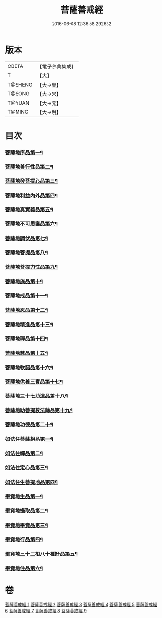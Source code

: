 #+TITLE: 菩薩善戒經 
#+DATE: 2016-06-08 12:36:58.292632

* 版本
 |     CBETA|【電子佛典集成】|
 |         T|【大】     |
 |   T@SHENG|【大→聖】   |
 |    T@SONG|【大→宋】   |
 |    T@YUAN|【大→元】   |
 |    T@MING|【大→明】   |

* 目次
*** [[file:KR6n0004_001.txt::001-0960a6][菩薩地序品第一¶]]
*** [[file:KR6n0004_001.txt::001-0962b18][菩薩地善行性品第二¶]]
*** [[file:KR6n0004_001.txt::001-0964a25][菩薩地發菩提心品第三¶]]
*** [[file:KR6n0004_001.txt::001-0965c5][菩薩地利益內外品第四¶]]
*** [[file:KR6n0004_002.txt::002-0968a26][菩薩地真實義品第五¶]]
*** [[file:KR6n0004_002.txt::002-0971b14][菩薩地不可思議品第六¶]]
*** [[file:KR6n0004_003.txt::003-0974a8][菩薩地調伏品第七¶]]
*** [[file:KR6n0004_003.txt::003-0975c11][菩薩地菩提品第八¶]]
*** [[file:KR6n0004_003.txt::003-0976c5][菩薩地菩提力性品第九¶]]
*** [[file:KR6n0004_004.txt::004-0979c8][菩薩地施品第十¶]]
*** [[file:KR6n0004_004.txt::004-0982b6][菩薩地戒品第十一¶]]
*** [[file:KR6n0004_005.txt::005-0985b5][菩薩地忍品第十二¶]]
*** [[file:KR6n0004_005.txt::005-0986c29][菩薩地精進品第十三¶]]
*** [[file:KR6n0004_005.txt::005-0988a9][菩薩地禪品第十四¶]]
*** [[file:KR6n0004_005.txt::005-0988c16][菩薩地慧品第十五¶]]
*** [[file:KR6n0004_005.txt::005-0989b6][菩薩地軟語品第十六¶]]
*** [[file:KR6n0004_006.txt::006-0991a21][菩薩地供養三寶品第十七¶]]
*** [[file:KR6n0004_006.txt::006-0993c6][菩薩地三十七助道品第十八¶]]
*** [[file:KR6n0004_007.txt::007-0996b22][菩薩地助菩提數法餘品第十九¶]]
*** [[file:KR6n0004_007.txt::007-0998a14][菩薩地功德品第二十¶]]
*** [[file:KR6n0004_007.txt::007-1000b14][如法住菩薩相品第一¶]]
*** [[file:KR6n0004_007.txt::007-1001a18][如法住禪品第二¶]]
*** [[file:KR6n0004_008.txt::008-1001c6][如法住定心品第三¶]]
*** [[file:KR6n0004_008.txt::008-1002b12][如法住生菩提地品第四¶]]
*** [[file:KR6n0004_008.txt::008-1007a28][畢竟地生品第一¶]]
*** [[file:KR6n0004_009.txt::009-1007c13][畢竟地攝取品第二¶]]
*** [[file:KR6n0004_009.txt::009-1008b19][畢竟地畢竟品第三¶]]
*** [[file:KR6n0004_009.txt::009-1008c25][畢竟地行品第四¶]]
*** [[file:KR6n0004_009.txt::009-1009b18][畢竟地三十二相八十種好品第五¶]]
*** [[file:KR6n0004_009.txt::009-1010c11][畢竟地住品第六¶]]

* 卷
[[file:KR6n0004_001.txt][菩薩善戒經 1]]
[[file:KR6n0004_002.txt][菩薩善戒經 2]]
[[file:KR6n0004_003.txt][菩薩善戒經 3]]
[[file:KR6n0004_004.txt][菩薩善戒經 4]]
[[file:KR6n0004_005.txt][菩薩善戒經 5]]
[[file:KR6n0004_006.txt][菩薩善戒經 6]]
[[file:KR6n0004_007.txt][菩薩善戒經 7]]
[[file:KR6n0004_008.txt][菩薩善戒經 8]]
[[file:KR6n0004_009.txt][菩薩善戒經 9]]

